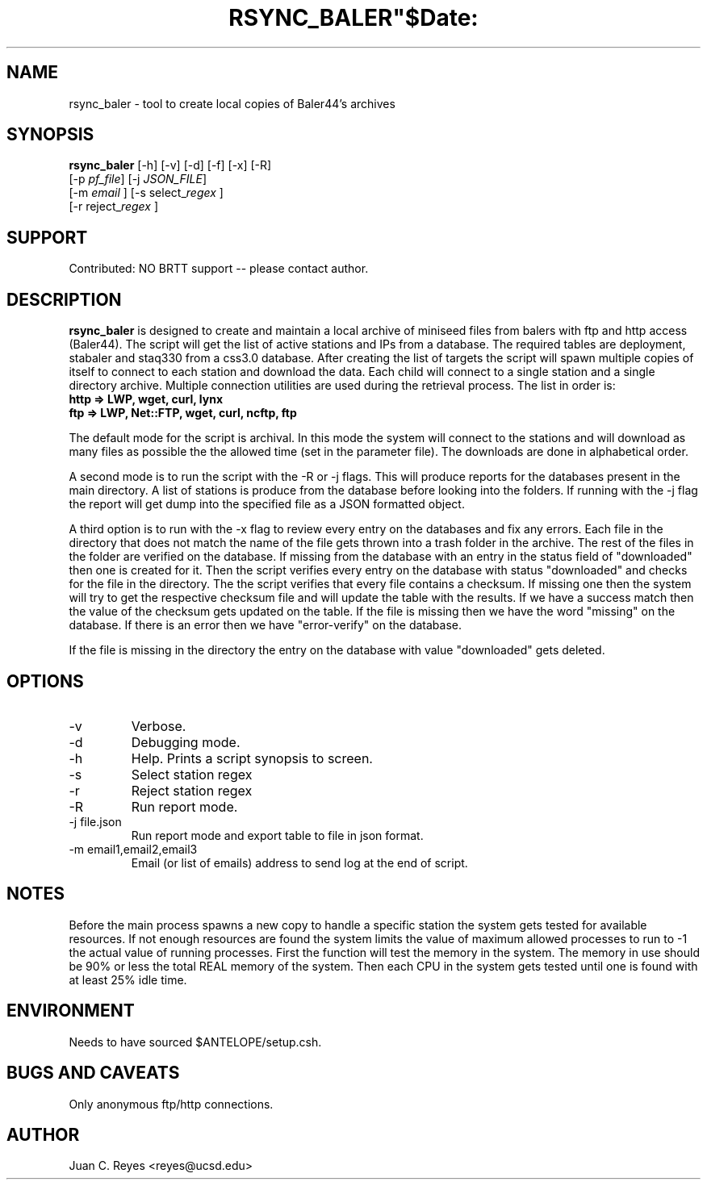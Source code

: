 .TH RSYNC_BALER"$Date:  2009/10/1 20:00:00 $"
.SH NAME
rsync_baler \- tool to create local copies of Baler44's archives     
.SH SYNOPSIS
.nf
\fBrsync_baler \fP [-h] [-v] [-d] [-f] [-x] [-R]
                [-p \fIpf_file\fP] [-j \fIJSON_FILE\fP] 
                [-m \fIemail\fP ] [-s select_\fIregex\fP ] 
                [-r reject_\fIregex\fP ]
.fi

.SH SUPPORT
Contributed: NO BRTT support -- please contact author. 

.SH DESCRIPTION
\fBrsync_baler\fP is designed to create and maintain a local archive 
of miniseed files from balers with ftp and http access (Baler44).
The script will get the list of active stations and IPs from a database. 
The required tables are deployment, stabaler and staq330 from a css3.0 database.
After creating the list of targets the script will spawn multiple copies
of itself to connect to each station and download the data.
Each child will connect to a single station and a single directory archive.
Multiple connection utilities are used during the retrieval process. 
The list in order is:
.TP 
.B http   =>  LWP, wget, curl, lynx
.LP
.TP 
.B ftp    =>  LWP, Net::FTP, wget, curl, ncftp, ftp
.LP

.PP 
The default mode for the script is archival. In this mode the system will connect 
to the stations and will download as many files as possible the the allowed time
(set in the parameter file). The downloads are done in alphabetical order. 
.LP
.PP 
A second mode is to run the script with the -R or -j flags. This will produce reports 
for the databases present in the main directory. A list of stations is produce from
the database before looking into the folders. If running with the -j flag the report will
get dump into the specified file as a JSON formatted object. 
.LP
.PP 
A third option is to run with the -x flag to review every entry on the databases and fix
any errors. Each file in the directory that does not match the name of the file gets thrown
into a trash folder in the archive. The rest of the files in the folder are verified on 
the database. If missing from the database with an entry in the status field of "downloaded" 
then one is created for it. Then the script verifies every entry on the database with status 
"downloaded" and checks for the file in the directory. The the script verifies that every file 
contains a checksum. If missing one then the system will try to get the respective checksum
file and will update the table with the results. If we have a success match then the value
of the checksum gets updated on the table. If the file is missing then we have the word 
"missing" on the database. If there is an error then we have "error-verify" on the database.
.LP
.PP 
If the file is missing in the directory the entry on the database with value "downloaded"
gets deleted. 
.LP


.SH OPTIONS
.IP -v
Verbose. 
.IP -d
Debugging mode.
.IP -h
Help. Prints a script synopsis to screen. 
.IP -s
Select station regex
.IP -r
Reject station regex
.IP -R 
Run report mode.
.IP "-j file.json" 
Run report mode and export table to file in json format.
.IP "-m email1,email2,email3"
Email (or list of emails) address to send log at the end of script.

.SH NOTES
Before the main process spawns a new copy to handle a specific station the system gets 
tested for available resources. If not enough resources are found the system limits the 
value of maximum allowed processes to run to -1 the actual value of running processes. 
First the function will test the memory in the system. The memory in use should be 90%
or less the total REAL memory of the system.  Then each CPU in the system gets tested 
until one is found with at least 25% idle time. 

.SH ENVIRONMENT
Needs to have sourced $ANTELOPE/setup.csh.  

.SH BUGS AND CAVEATS
Only anonymous ftp/http connections.
.LP
.SH AUTHOR
Juan C. Reyes <reyes@ucsd.edu>
.br
